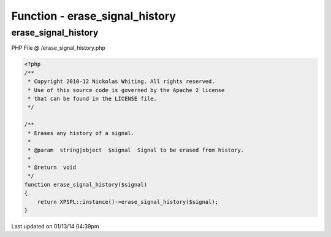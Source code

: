 .. /erase_signal_history.php generated using Docpx v1.0.0 on 01/13/14 04:39pm


Function - erase_signal_history
*******************************


.. function:: erase_signal_history($signal)


    Erases any history of a signal.

    :param string|object: Signal to be erased from history.

    :rtype: void 



erase_signal_history
====================
PHP File @ /erase_signal_history.php

.. code-block:: php

	<?php
	/**
	 * Copyright 2010-12 Nickolas Whiting. All rights reserved.
	 * Use of this source code is governed by the Apache 2 license
	 * that can be found in the LICENSE file.
	 */
	
	/**
	 * Erases any history of a signal.
	 * 
	 * @param  string|object  $signal  Signal to be erased from history.
	 * 
	 * @return  void
	 */
	function erase_signal_history($signal)
	{
	    return XPSPL::instance()->erase_signal_history($signal);
	}

Last updated on 01/13/14 04:39pm